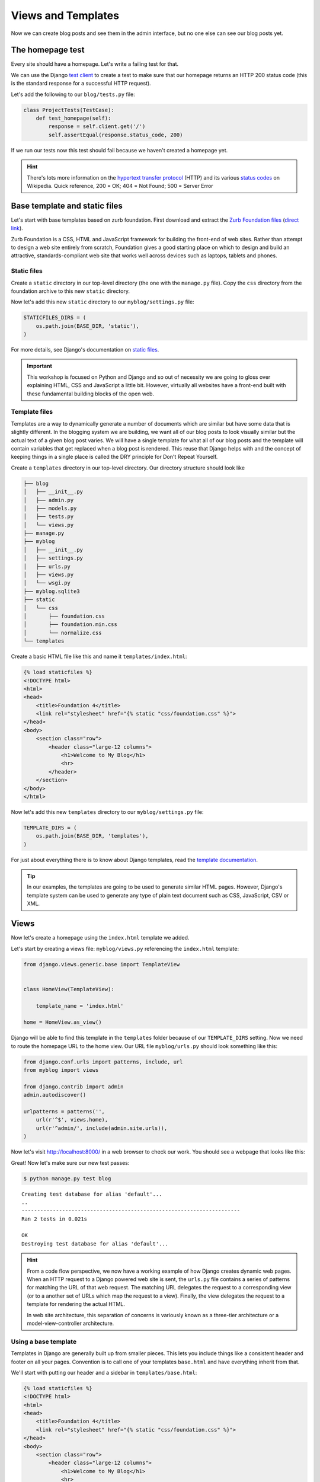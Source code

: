 Views and Templates
===================

Now we can create blog posts and see them in the admin interface, but no one else can see our blog posts yet.


The homepage test
-----------------

Every site should have a homepage. Let's write a failing test for that.

We can use the Django `test client`_ to create a test to make sure that our homepage returns an HTTP 200 status code (this is the standard response for a successful HTTP request).

Let's add the following to our ``blog/tests.py`` file:

.. code-block:: python


    class ProjectTests(TestCase):
        def test_homepage(self):
            response = self.client.get('/')
            self.assertEqual(response.status_code, 200)


If we run our tests now this test should fail because we haven't created a homepage yet.

.. HINT::
    There's lots more information on the `hypertext transfer protocol`_
    (HTTP) and its various `status codes`_ on Wikipedia. Quick reference,
    200 = OK; 404 = Not Found; 500 = Server Error


Base template and static files
------------------------------

Let's start with base templates based on zurb foundation.  First download and extract the `Zurb Foundation files`_ (`direct link`_).

Zurb Foundation is a CSS, HTML and JavaScript framework for building the
front-end of web sites. Rather than attempt to design a web site entirely from
scratch, Foundation gives a good starting place on which to design and build
an attractive, standards-compliant web site that works well across devices
such as laptops, tablets and phones.


Static files
~~~~~~~~~~~~

Create a ``static`` directory in our top-level directory (the one with the ``manage.py`` file).  Copy the ``css`` directory from the foundation archive to this new ``static`` directory.

Now let's add this new ``static`` directory to our ``myblog/settings.py`` file:

.. code-block:: python

    STATICFILES_DIRS = (
        os.path.join(BASE_DIR, 'static'),
    )

For more details, see Django's documentation on `static files`_.

.. IMPORTANT::
    This workshop is focused on Python and Django and so out of necessity we
    are going to gloss over explaining HTML, CSS and JavaScript a little bit.
    However, virtually all websites have a front-end built with these
    fundamental building blocks of the open web.


Template files
~~~~~~~~~~~~~~

Templates are a way to dynamically generate a number of documents which are
similar but have some data that is slightly different. In the blogging system
we are building, we want all of our blog posts to look visually similar but
the actual text of a given blog post varies. We will have a single template
for what all of our blog posts and the template will contain variables that
get replaced when a blog post is rendered. This reuse that Django helps with
and the concept of keeping things in a single place is called the DRY
principle for Don't Repeat Yourself.

Create a ``templates`` directory in our top-level directory. Our directory structure should look like

.. code-block:: bash

        ├── blog
        │   ├── __init__.py
        │   ├── admin.py
        │   ├── models.py
        │   ├── tests.py
        │   └── views.py
        ├── manage.py
        ├── myblog
        │   ├── __init__.py
        │   ├── settings.py
        │   ├── urls.py
        │   ├── views.py
        │   └── wsgi.py
        ├── myblog.sqlite3
        ├── static
        │   └── css
        │       ├── foundation.css
        │       ├── foundation.min.css
        │       └── normalize.css
        └── templates

Create a basic HTML file like this and name it ``templates/index.html``:

.. code-block:: html

    {% load staticfiles %}
    <!DOCTYPE html>
    <html>
    <head>
        <title>Foundation 4</title>
        <link rel="stylesheet" href="{% static "css/foundation.css" %}">
    </head>
    <body>
        <section class="row">
            <header class="large-12 columns">
                <h1>Welcome to My Blog</h1>
                <hr>
            </header>
        </section>
    </body>
    </html>

Now let's add this new ``templates`` directory to our ``myblog/settings.py`` file:

.. code-block:: python

    TEMPLATE_DIRS = (
        os.path.join(BASE_DIR, 'templates'),
    )

For just about everything there is to know about Django templates, read
the `template documentation`_.

.. TIP::
    In our examples, the templates are going to be used to generate similar
    HTML pages. However, Django's template system can be used to generate
    any type of plain text document such as CSS, JavaScript, CSV or XML.


Views
-----

Now let's create a homepage using the ``index.html`` template we added.

Let's start by creating a views file: ``myblog/views.py`` referencing the ``index.html`` template:

.. code-block:: python

    from django.views.generic.base import TemplateView


    class HomeView(TemplateView):

        template_name = 'index.html'

    home = HomeView.as_view()

Django will be able to find this template in the ``templates`` folder because of our ``TEMPLATE_DIRS`` setting.
Now we need to route the homepage URL to the home view.  Our URL file ``myblog/urls.py`` should look something like this:

.. code-block:: python

    from django.conf.urls import patterns, include, url
    from myblog import views

    from django.contrib import admin
    admin.autodiscover()

    urlpatterns = patterns('',
        url(r'^$', views.home),
        url(r'^admin/', include(admin.site.urls)),
    )

Now let's visit http://localhost:8000/ in a web browser to check our work.  You should see a webpage that looks like this:

.. image:: _static/03-01_myblog.png

Great!  Now let's make sure our new test passes:

.. code-block:: bash

    $ python manage.py test blog

::

    Creating test database for alias 'default'...
    ..
    ----------------------------------------------------------------------
    Ran 2 tests in 0.021s

    OK
    Destroying test database for alias 'default'...


.. HINT::
    From a code flow perspective, we now have a working example of how Django
    creates dynamic web pages. When an HTTP request to a Django powered web
    site is sent, the ``urls.py`` file contains a series of patterns for
    matching the URL of that web request. The matching URL delegates the
    request to a corresponding view (or to a another set of URLs which map
    the request to a view). Finally, the view delegates the request to a
    template for rendering the actual HTML.

    In web site architecture, this separation of concerns is variously known
    as a three-tier architecture or a model-view-controller architecture.


Using a base template
~~~~~~~~~~~~~~~~~~~~~

Templates in Django are generally built up from smaller pieces. This lets you include things like a consistent header and footer on all your pages. Convention is to call one of your templates ``base.html`` and have everything inherit from that.

We'll start with putting our header and a sidebar in ``templates/base.html``:

.. code-block:: html

    {% load staticfiles %}
    <!DOCTYPE html>
    <html>
    <head>
        <title>Foundation 4</title>
        <link rel="stylesheet" href="{% static "css/foundation.css" %}">
    </head>
    <body>
        <section class="row">
            <header class="large-12 columns">
                <h1>Welcome to My Blog</h1>
                <hr>
            </header>
        </section>

        <section class="row">

            <div class="large-8 columns">
                {% block content %}{% endblock %}
            </div>

            <div class="large-4 columns">
                <h3>About Me</h3>
                <p>I am a Python developer and I like Django.</p>
            </div>

        </section>

    </body>
    </html>

.. NOTE::

    We will not explain the CSS classes we used above (e.g. ``large-8``, ``column``, ``row``).  More information on these classes can be found in the Zurb Foundation `grid documentation`_.

Let's put some filler content in ``templates/index.html``:

.. code-block:: html

    {% extends "base.html" %}

    {% block content %}
    Page body goes here.
    {% endblock content %}


ListViews
---------

We put a hard-coded title and article in our filler view. These post details should come from our models and database instead. Let's write a test for that.

The Django ``test client`` can be used for a simple test of whether text shows up on a page.  Let's add the following to our ``blog/tests.py`` file:

.. code-block:: python

    from django.contrib.auth import get_user_model

    class ListPostsOnHomePage(TestCase):

        """Test whether our blog posts show up on the homepage"""

        def setUp(self):
            self.user = get_user_model().objects.create(username='some_user')

        def test_one_post(self):
            Post.objects.create(title='1-title', body='1-body', author=self.user)
            response = self.client.get('/')
            self.assertContains(response, '1-title')
            self.assertContains(response, '1-body')

        def test_two_posts(self):
            Post.objects.create(title='1-title', body='1-body', author=self.user)
            Post.objects.create(title='2-title', body='2-body', author=self.user)
            response = self.client.get('/')
            self.assertContains(response, '1-title')
            self.assertContains(response, '1-body')
            self.assertContains(response, '2-title')

which should fail like this

.. code-block:: bash

    Creating test database for alias 'default'...
    FF..
    ======================================================================
    FAIL: test_one_post (blog.tests.ListPostsOnHomePage)
    ----------------------------------------------------------------------
    Traceback (most recent call last):
      ...
    AssertionError: Couldn't find '1-title' in response

    ======================================================================
    FAIL: test_two_posts (blog.tests.ListPostsOnHomePage)
    ----------------------------------------------------------------------
    Traceback (most recent call last):
      ...
    AssertionError: Couldn't find '1-title' in response

    ----------------------------------------------------------------------
    Ran 4 tests in 0.201s

    FAILED (failures=2)
    Destroying test database for alias 'default'...


Updating our views
~~~~~~~~~~~~~~~~~~

One easy way to get all our posts objects to list is to just use a ``ListView``. That changes our ``HomeView`` only slightly.

.. code-block:: python

    from django.views.generic import ListView

    from blog.models import Post


    class HomeView(ListView):
        template_name = 'index.html'
        queryset = Post.objects.order_by('-created_at')

    home = HomeView.as_view()

That small change will provide a ``post_list`` object to our template ``index.html`` which we can then loop over. For some quick documentation on all the Class Based Views in django, take a look at `Classy Class Based Views`_

The last change needed then is just to update our ``index.html`` to actually put those blog posts in there.

.. code-block:: html

    {% for post in post_list %}
        <article>

            <h2><a href="{{ post.get_absolute_url }}">{{ post.title }}</a></h2>

            <p class="subheader">
                <time>{{ post.modified_at|date }}</time>
            </p>

            <p></p>

            {{ post.body|linebreaks }}

        </article>
    {% endfor %}

Running the tests here we see that all the tests pass!

.. NOTE::

    Read the Django `built-in template tags and filters`_ documentation for more details on the `linebreaks`_ and `date`_ template filters.

And now, if we add some posts in our admin, they should show up on the homepage. What happens if there are no posts?
We should add a test for that

.. code-block:: python

    def test_no_posts(self):
        response = self.client.get('/')
        self.assertContains(response, 'No blog post entries yet.')

And that gives us the expected failure

.. code-block:: bash

    Creating test database for alias 'default'...
    F....
    ======================================================================
    FAIL: test_no_posts (blog.tests.ListPostsOnHomePage)
    ----------------------------------------------------------------------
    Traceback (most recent call last):
      ...
    AssertionError: Couldn't find 'No blog post entries yet' in response

    ----------------------------------------------------------------------
    Ran 5 tests in 0.044s

    FAILED (failures=1)
    Destroying test database for alias 'default'...

The easiest way to add this is to use the `empty`_ clause. See if you can add this in yourself to make the test pass.

What about viewing an individual blog post?

Blog Post Details
-----------------

To save a bit of time let's make our urls look like ``http://myblog.com/post/ID/`` where ID is the database ID of the blog post we want to see.

Before we create this page, let's move the template content that displays our blog posts on our homepage into a separate template file so we can reuse it on our blog post details page.

Let's make a file called ``templates/_post.html`` and put the following in it:

.. code-block:: html

    <article>

        <h2><a href="{{ post.get_absolute_url }}">{{ post.title }}</a></h2>

        <p class="subheader">
            <time>{{ post.modified_at|date }}</time>
        </p>

        <p></p>

        {{ post.body|linebreaks }}

    </article>

.. NOTE::

    The ``post.get_absolute_url`` reference doesn't do anything yet.  Later we will add a ``get_absolute_url`` method to the post model which will make these links work.

.. TIP::

    The filename of our includable template starts with ``_`` by convention.  This naming convention is recommended by Harris Lapiroff in `An Architecture for Django Templates`_.

Now let's change our homepage template (``templates/index.html``) to include the template file we just made:

.. code-block:: html

    {% extends "base.html" %}

    {% block content %}
        {% for post in post_list %}
            {% include "_post.html" with post=post only %}
        {% empty %}
            <p>No blog post entries yet.</p>
        {% endfor %}
    {% endblock content %}

.. TIP::

    We use the ``with=post only`` convention in our ``include`` for better encapsulation (as mentioned in `An Architecture for Django Templates`_).  Check the Django documentation more information on the `include tag`_.

Let's write a test for that:

.. code-block:: python

    from django.contrib.auth import get_user_model

    class BlogPostViewTest(TestCase):
        def setUp(self):
            self.user = get_user_model().objects.create(username='some_user')
            self.post = Post.objects.create(title='1-title', body='1-body', author=self.user)

        def test_basic_view(self):
            response = self.client.get(self.post.get_absolute_url())
            self.assertEqual(response.status_code, 200)

This test fails beacuse we didn't define get_absolute_url (`Django Model Instance Documentation`_). We need to create a URL and a view for blog post pages now. We'll need to create a ``blog/urls.py`` file and reference it in the ``myblog/urls.py`` file.

Our ``blog/urls.py`` file is the very short

.. code-block:: python

    from django.conf.urls import patterns, url


    urlpatterns = patterns('blog.views',
        url(r'^post/(?P<pk>\d+)/$', 'post_details'),
    )

The urlconf in ``myblog/urls.py`` needs to reference ``blog.urls``:

.. code-block:: python

    url(r'^/', include('blog.urls')),

Now we need to define a ``post_details`` view in our ``blog/views.py`` file:

.. code-block:: python

    from django.http import HttpResponse


    def post_details(request, pk):
        return HttpResponse('empty')

We'll be updating this view later to return something useful.

Finally we need to create the ``get_absolute_url()`` function which should return the post details URL for each posts. We should create a test first.  Let's add the following test to our ``PostModelTest`` class:

.. code-block:: python

    def test_get_absolute_url(self):
        user = get_user_model().objects.create(username='some_user')
        post = Post.objects.create(title="My post title", author=user)
        self.assertIsNotNone(post.get_absolute_url())

Now we need to implement ``get_absolute_url`` in our ``Post`` class (found in ``blog/models.py``):

.. code-block:: python

    from django.core.urlresolvers import reverse

    # And in our Post model class...

    def get_absolute_url(self):
        return reverse('blog.views.post_details', kwargs={'pk': self.pk})

We should now have passing tests again.

Let's make the blog post details page actually display a blog post.  First we'll write some tests in our ``BlogPostViewTest`` class:

.. code-block:: python

    def test_blog_title_in_post(self):
        response = self.client.get(self.post.get_absolute_url())
        self.assertContains(response, self.post.title)

    def test_blog_body_in_post(self):
        response = self.client.get(self.post.get_absolute_url())
        self.assertContains(response, self.post.body)

To implement our blog post page we'll use another class-based generic view: the `DetailView`_. The ``DetailView`` is a view for displaying the details of an instance of a model and rendering it to a template. Let's replace our ``blog/views.py`` file with the following:

.. code-block:: python

    from django.views.generic import DetailView
    from .models import Post


    class PostDetails(DetailView):
        model = Post

    post_details = PostDetails.as_view()

Now we'll see some ``TemplateDoesNotExist`` errors when running our tests again:

.. code-block:: bash

    $ python manage.py test blog

::

    Creating test database for alias 'default'...
    EEE......
    ======================================================================
    ERROR: test_blog_body_in_post (blog.tests.BlogPostViewTest)
    ----------------------------------------------------------------------
    ...
    TemplateDoesNotExist: blog/post_detail.html

    ======================================================================
    ERROR: test_blog_title_in_post (blog.tests.BlogPostViewTest)
    ----------------------------------------------------------------------
    ...
    TemplateDoesNotExist: blog/post_detail.html

    ----------------------------------------------------------------------
    Ran 9 tests in 0.071s

    FAILED (errors=3)
    Destroying test database for alias 'default'...

These errors are telling us that we're referencing a ``blog/post_detail.html`` template but we haven't created that file yet.  Let's create a ``templates/blog/post_detail.html``. The ``DetailView`` should provide us with a ``post`` context variable that we can use to reference our ``Post`` model instance.  Our template should look similar to this:

.. code-block:: html

    {% extends "base.html" %}

    {% block content %}
        {% include "_post.html" with post=post only %}
    {% endblock %}

Now our tests should pass again:

.. code-block:: bash

    $ python manage.py test blog

::

    Creating test database for alias 'default'...
    .......
    ----------------------------------------------------------------------
    Ran 8 tests in 0.071s

    OK
    Destroying test database for alias 'default'...

.. _test client: https://docs.djangoproject.com/en/dev/topics/testing/overview/#the-test-client
.. _zurb foundation files: http://foundation.zurb.com/
.. _grid documentation: http://foundation.zurb.com/docs/components/grid.html
.. _direct link: http://foundation.zurb.com/files/foundation-4.3.2.zip
.. _static files: https://docs.djangoproject.com/en/1.5/ref/contrib/staticfiles/
.. _hypertext transfer protocol: http://en.wikipedia.org/wiki/Hypertext_Transfer_Protocol
.. _status codes: http://en.wikipedia.org/wiki/List_of_HTTP_status_codes
.. _template documentation: https://docs.djangoproject.com/en/1.5/topics/templates/
.. _built-in template tags and filters: https://docs.djangoproject.com/en/1.5/ref/templates/builtins/
.. _date: https://docs.djangoproject.com/en/1.5/ref/templates/builtins/#date
.. _linebreaks: https://docs.djangoproject.com/en/1.5/ref/templates/builtins/#linebreaks
.. _Classy Class Based Views: http://ccbv.co.uk
.. _Django Model Instance Documentation: https://docs.djangoproject.com/en/1.5/ref/models/instances/#get-absolute-url
.. _DetailView: http://ccbv.co.uk/projects/Django/1.5/django.views.generic.detail/DetailView/
.. _an architecture for django templates: https://oncampus.oberlin.edu/webteam/2012/09/architecture-django-templates
.. _include tag: https://docs.djangoproject.com/en/1.5/ref/templates/builtins/#include
.. _empty: https://docs.djangoproject.com/en/dev/ref/templates/builtins/#for-empty
